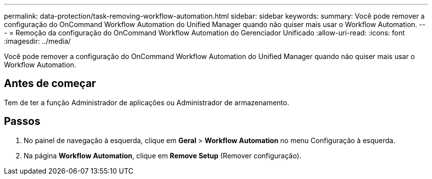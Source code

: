 ---
permalink: data-protection/task-removing-workflow-automation.html 
sidebar: sidebar 
keywords:  
summary: Você pode remover a configuração do OnCommand Workflow Automation do Unified Manager quando não quiser mais usar o Workflow Automation. 
---
= Remoção da configuração do OnCommand Workflow Automation do Gerenciador Unificado
:allow-uri-read: 
:icons: font
:imagesdir: ../media/


[role="lead"]
Você pode remover a configuração do OnCommand Workflow Automation do Unified Manager quando não quiser mais usar o Workflow Automation.



== Antes de começar

Tem de ter a função Administrador de aplicações ou Administrador de armazenamento.



== Passos

. No painel de navegação à esquerda, clique em *Geral* > *Workflow Automation* no menu Configuração à esquerda.
. Na página *Workflow Automation*, clique em *Remove Setup* (Remover configuração).

